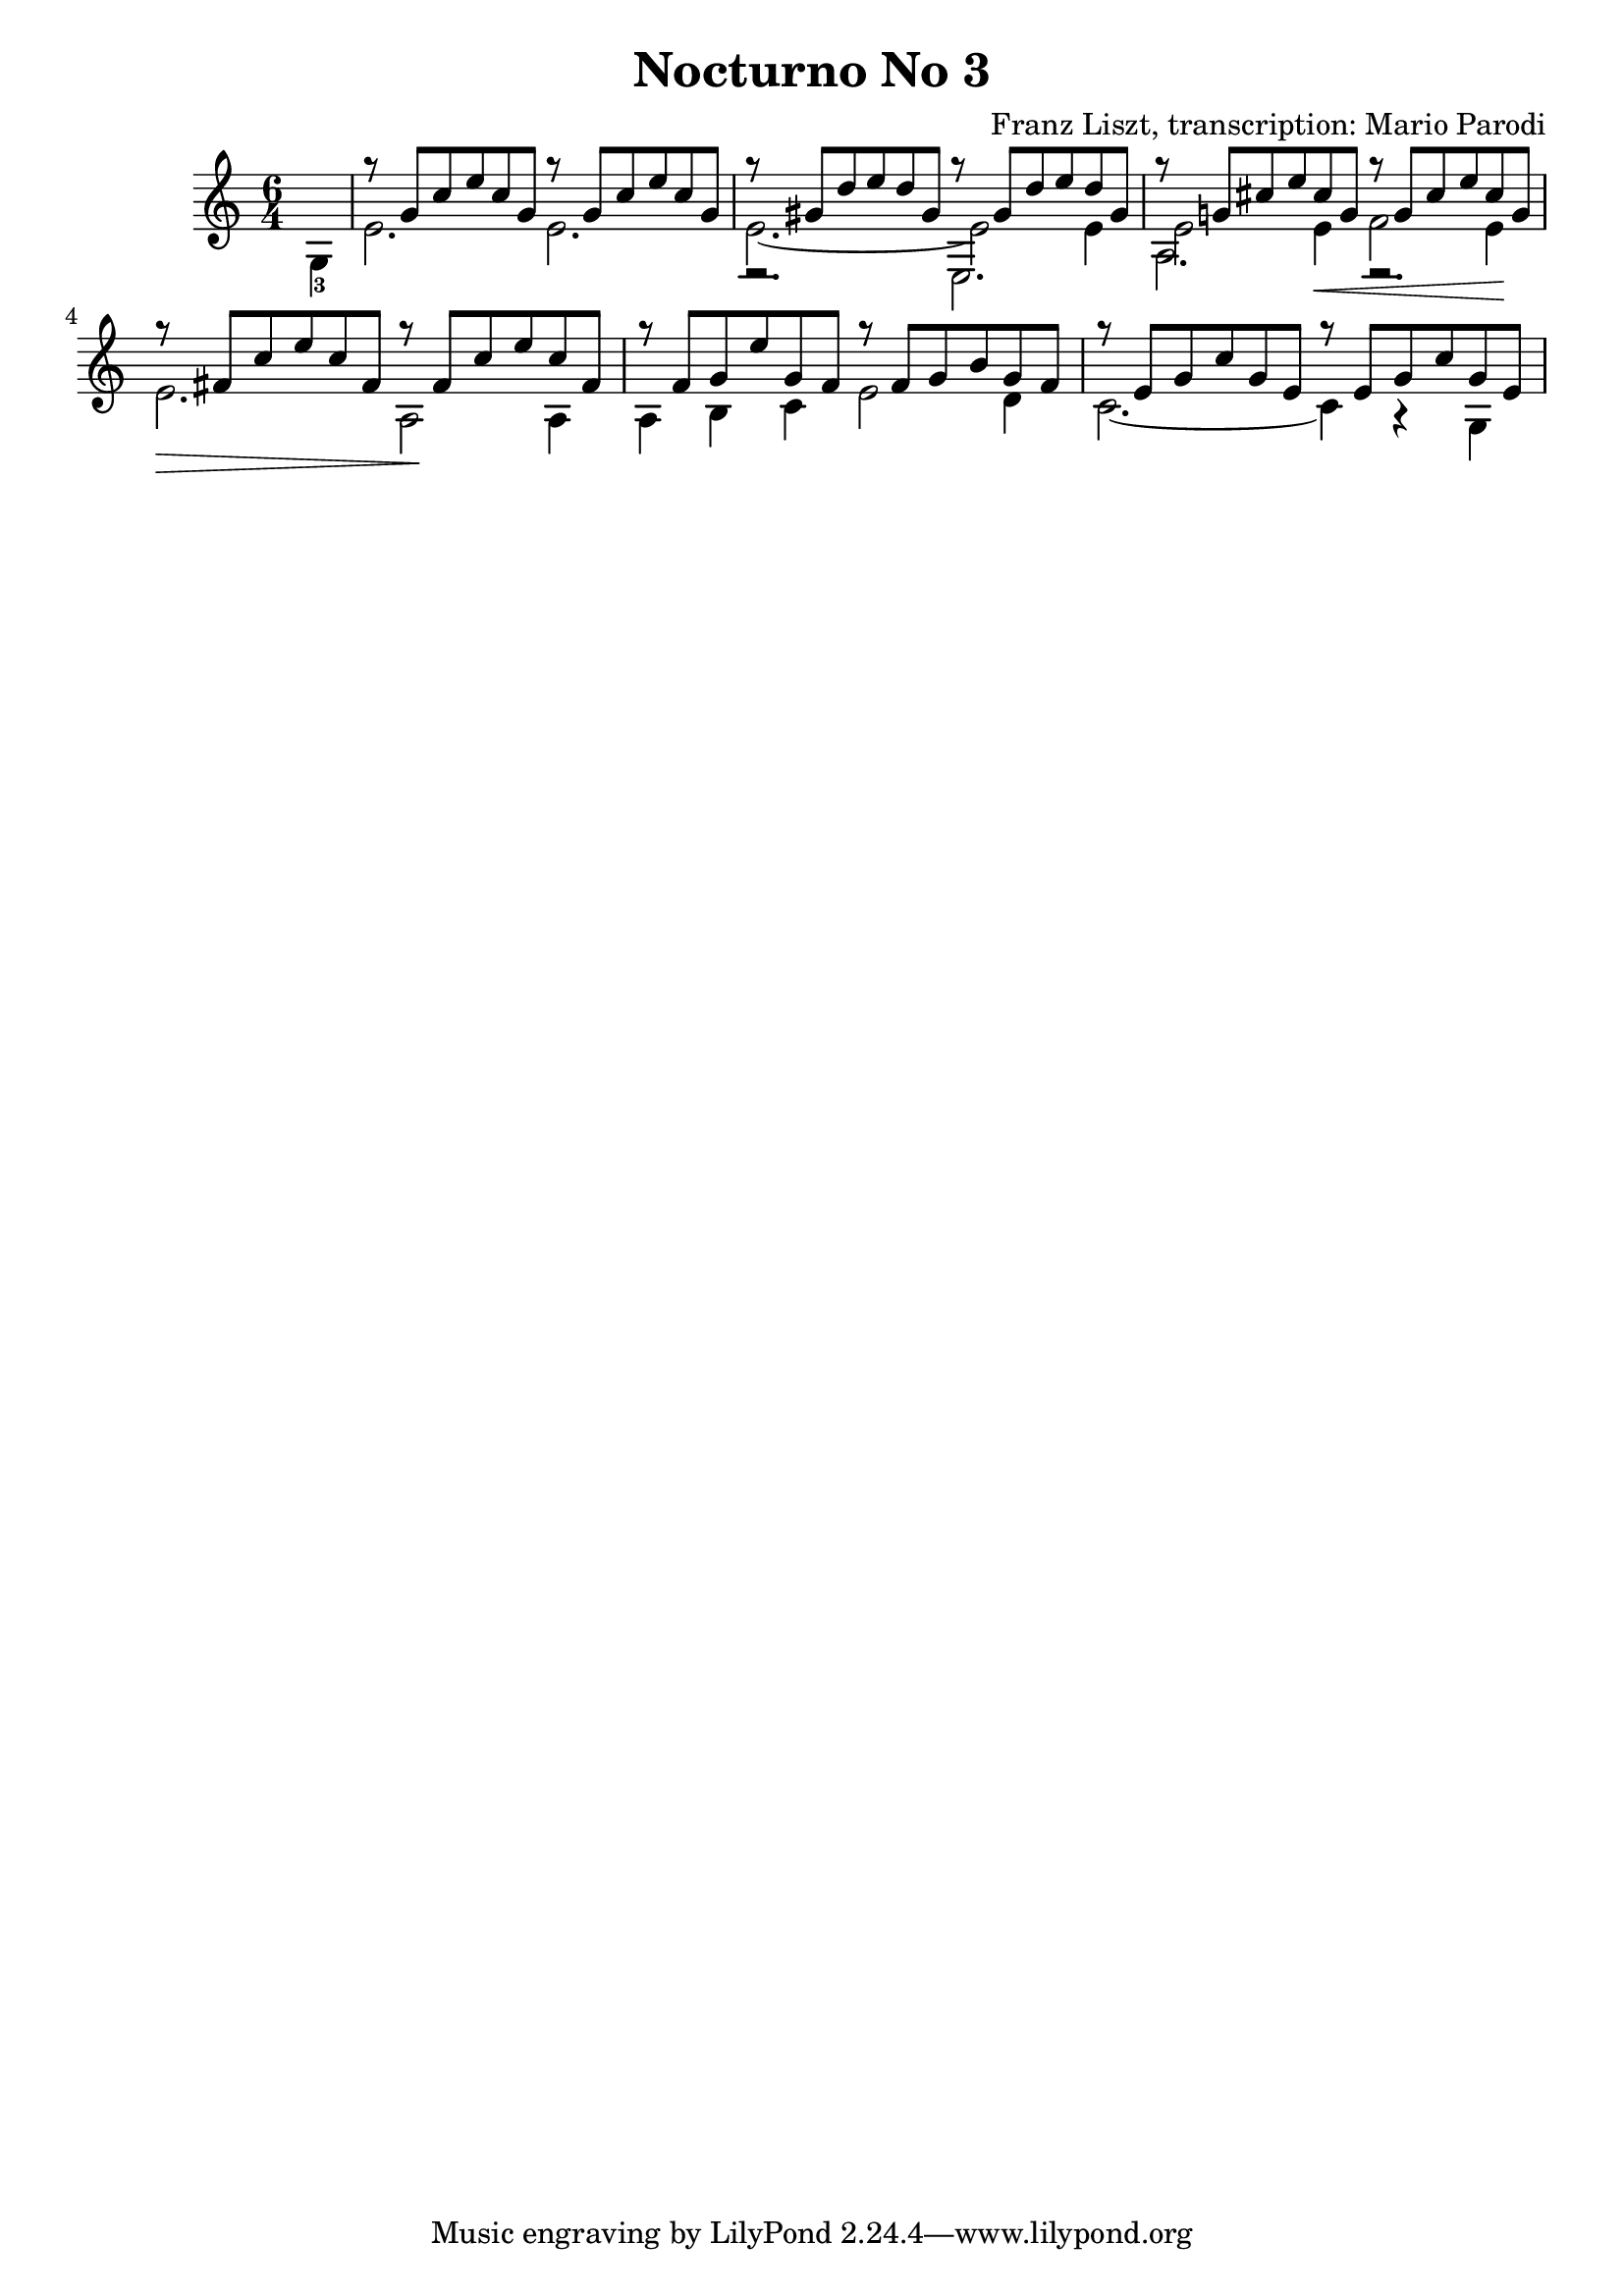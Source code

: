 \version "2.22.0"

\language "english"

\header {
  title = "Nocturno No 3"
  composer = "Franz Liszt, transcription: Mario Parodi"
}


theMusic = {

\time 6/4

% measure 0
{\voiceTwo \partial 4 g4-3}

% measure 1
<<
\new Voice \relative {\voiceOne g''8\rest {g, c e c g} g'8\rest {g, c e c g}}
\new Voice \relative {\voiceTwo e'2. e2.}
>>

% measure 2
<<
\new Voice \relative {\voiceOne g''8\rest {gs, d' e d gs,} g'8\rest {gs, d' e d gs,}}
\new Voice \relative {\voiceTwo e'2.~ e2 e4}
\new Voice \relative {\voiceFour e2.\rest e2.}
>>

% measure 3
<<
\new Voice \relative {\voiceOne g''8\rest {g,! cs e cs g} g'8\rest {g, cs e cs g}}
\new Voice \relative {\voiceTwo e'2 e4 \< f2 e4 \!}
\new Voice \relative {\voiceFour a2. e2.\rest}
>>

% measure 4
<<
\new Voice \relative {\voiceOne g''8\rest {fs, c' e c fs,} g'8\rest {fs, c' e c fs,}}
\new Voice \relative {\voiceTwo e'2. \> a,2 \! a4 \!}
>>

% measure 5
<<
\new Voice \relative {\voiceOne g''8\rest {f, g e' g, f} g'8\rest {f, g b g f}}
\new Voice \relative {\voiceTwo a4 b c e2 d4}
>>

% measure 6
<<
\new Voice \relative {\voiceOne g''8\rest {e, g c g e} g'8\rest {e, g c g e}}
\new Voice \relative {\voiceTwo c'2.~ c4 a4\rest g4}
>>

}

\score {
  \new Staff <<
    \key c \major
    \theMusic
  >>
}

